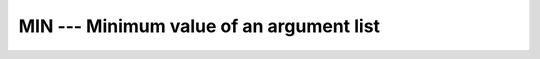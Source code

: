 .. _min:

MIN --- Minimum value of an argument list
*****************************************

.. index:: MIN

.. index:: MIN0

.. index:: AMIN0

.. index:: MIN1

.. index:: AMIN1

.. index:: DMIN1

.. index:: minimum value

.. function:: MIN

  Returns the argument with the smallest (most negative) value.

  :param A1:
    The type shall be ``INTEGER`` or
    ``REAL``.

  :param A2}, {A3}, ...:
    An expression of the same type and kind
    as :samp:`{A1}`.  (As a GNU extension, arguments of different kinds are
    permitted.)

  :return:
    The return value corresponds to the minimum value among the arguments,
    and has the same type and kind as the first argument.

  :samp:`{Standard}:`
    Fortran 77 and later

  :samp:`{Class}:`
    Elemental function

  :samp:`{Syntax}:`
    ``RESULT = MIN(A1, A2 [, A3, ...])``

  :samp:`{Specific names}:`

    =============  =================  ==============  ====================
    Name           Argument           Return type     Standard
    ``MIN0(A1)``   ``INTEGER(4) A1``  ``INTEGER(4)``  Fortran 77 and later
    ``AMIN0(A1)``  ``INTEGER(4) A1``  ``REAL(4)``     Fortran 77 and later
    ``MIN1(A1)``   ``REAL A1``        ``INTEGER(4)``  Fortran 77 and later
    ``AMIN1(A1)``  ``REAL(4) A1``     ``REAL(4)``     Fortran 77 and later
    ``DMIN1(A1)``  ``REAL(8) A1``     ``REAL(8)``     Fortran 77 and later
    =============  =================  ==============  ====================

  :samp:`{See also}:`
    MAX, 
    MINLOC, 
    MINVAL

